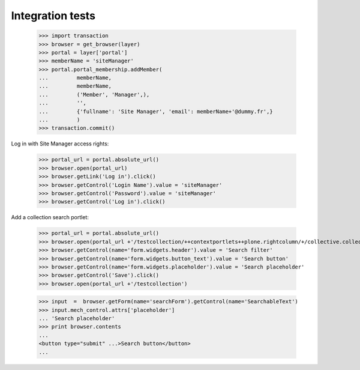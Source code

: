 Integration tests
=================

    >>> import transaction
    >>> browser = get_browser(layer)
    >>> portal = layer['portal']
    >>> memberName = 'siteManager'
    >>> portal.portal_membership.addMember(
    ...         memberName,
    ...         memberName,
    ...         ('Member', 'Manager',),
    ...         '',
    ...         {'fullname': 'Site Manager', 'email': memberName+'@dummy.fr',}
    ...         )
    >>> transaction.commit()

Log in with Site Manager access rights:

    >>> portal_url = portal.absolute_url()
    >>> browser.open(portal_url)
    >>> browser.getLink('Log in').click()
    >>> browser.getControl('Login Name').value = 'siteManager'
    >>> browser.getControl('Password').value = 'siteManager'
    >>> browser.getControl('Log in').click()


Add a collection search portlet:

    >>> portal_url = portal.absolute_url()
    >>> browser.open(portal_url +'/testcollection/++contextportlets++plone.rightcolumn/+/collective.collectionfilter.portlets.CollectionSearch')
    >>> browser.getControl(name='form.widgets.header').value = 'Search filter'
    >>> browser.getControl(name='form.widgets.button_text').value = 'Search button'
    >>> browser.getControl(name='form.widgets.placeholder').value = 'Search placeholder'
    >>> browser.getControl('Save').click()
    >>> browser.open(portal_url +'/testcollection')

    >>> input  =  browser.getForm(name='searchForm').getControl(name='SearchableText')
    >>> input.mech_control.attrs['placeholder']
    ... 'Search placeholder'
    >>> print browser.contents
    ...
    <button type="submit" ...>Search button</button>
    ...